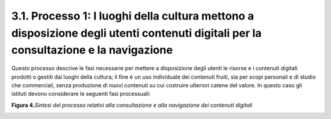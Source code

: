 3.1. Processo 1: I luoghi della cultura mettono a disposizione degli utenti contenuti digitali per la consultazione e la navigazione
====================================================================================================================================

Questo processo descrive le fasi necessarie per mettere a disposizione
degli utenti le risorse e i contenuti digitali prodotti o gestiti dai
luoghi della cultura; il fine è un uso individuale dei contenuti fruiti,
sia per scopi personali e di studio che commerciali, senza produzione di
nuovi contenuti su cui costruire ulteriori catene del valore. In questo
caso gli istituti devono considerare le seguenti fasi processuali:

**Figura 4.**\ *Sintesi del processo relativi alla consultazione e alla
navigazione dei contenuti digitali*

|image0|

.. |image0| image:: ./media/image5.JPG
   :width: 6.32051in
   :height: 2.06329in
